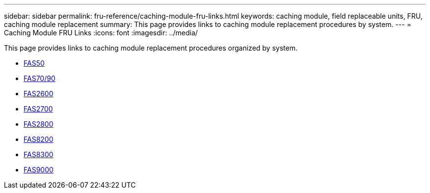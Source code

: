 ---
sidebar: sidebar
permalink: fru-reference/caching-module-fru-links.html
keywords: caching module, field replaceable units, FRU, caching module replacement
summary: This page provides links to caching module replacement procedures by system.
---
= Caching Module FRU Links
:icons: font
:imagesdir: ../media/

[.lead]
This page provides links to caching module replacement procedures organized by system.

* link:../fas50/caching-module-hot-swap.html[FAS50]
* link:../fas-70-90/caching-module-hot-swap.html[FAS70/90]
* link:../fas2600/caching-module-replace.html[FAS2600]
* link:../fas2700/caching-module-replace.html[FAS2700]
* link:../fas2800/caching-module-replace.html[FAS2800]
* link:../fas8200/caching-module-replace.html[FAS8200]
* link:../fas8300/caching-module-replace.html[FAS8300]
* link:../fas9000/caching-module-hot-swap.html[FAS9000]


// 2025-09-18: ontap-systems-internal/issues/769